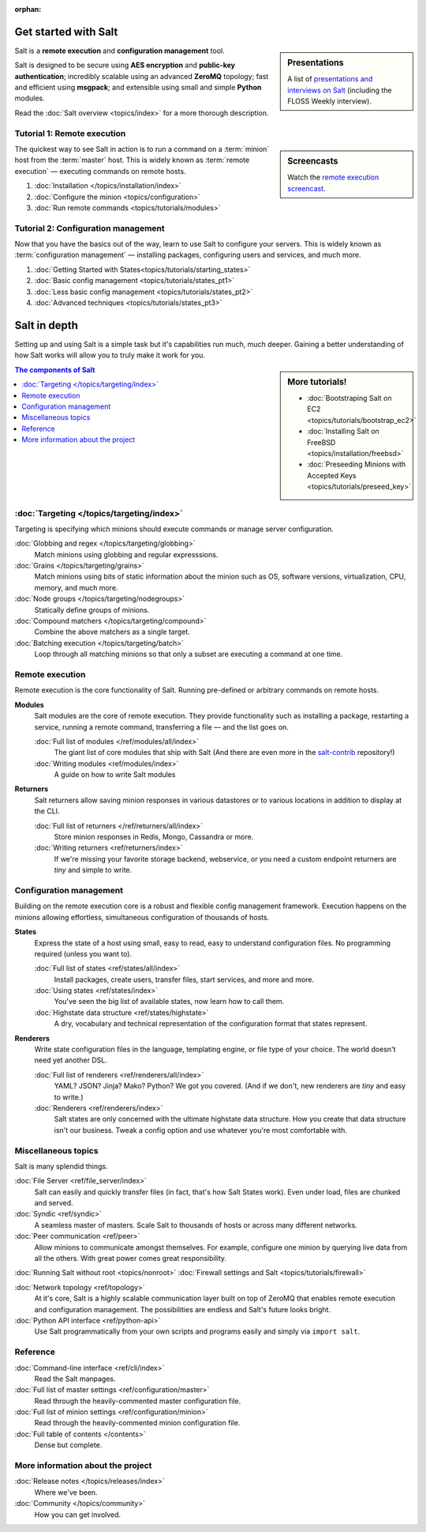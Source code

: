 :orphan:

.. _contents:

.. |vid| image:: /_static/film_link.png
    :class: math

Get started with Salt
=====================

.. sidebar:: Presentations

    A list of `presentations and interviews on Salt`_ (including the FLOSS
    Weekly interview).

.. _`presentations and interviews on Salt`: http://saltstack.org/presentations/

Salt is a **remote execution** and **configuration management** tool.

Salt is designed to be secure using **AES encryption** and **public-key
authentication**; incredibly scalable using an advanced **ZeroMQ** topology;
fast and efficient using **msgpack**; and extensible using small and simple
**Python** modules.

Read the :doc:`Salt overview <topics/index>` for a more thorough description.

Tutorial 1: Remote execution
----------------------------

.. sidebar:: |vid| Screencasts

    Watch the `remote execution screencast`__.

.. __: http://blip.tv/saltstack/salt-installation-configuration-and-remote-execution-5713423

The quickest way to see Salt in action is to run a command on a :term:`minion`
host from the :term:`master` host. This is widely known as :term:`remote
execution` — executing commands on remote hosts.

1.  :doc:`Installation </topics/installation/index>`
2.  :doc:`Configure the minion <topics/configuration>`
3.  :doc:`Run remote commands <topics/tutorials/modules>`

Tutorial 2: Configuration management
------------------------------------

Now that you have the basics out of the way, learn to use Salt to configure
your servers. This is widely known as :term:`configuration management` —
installing packages, configuring users and services, and much more.

1.  :doc:`Getting Started with States<topics/tutorials/starting_states>`
2.  :doc:`Basic config management <topics/tutorials/states_pt1>`
3.  :doc:`Less basic config management <topics/tutorials/states_pt2>`
4.  :doc:`Advanced techniques <topics/tutorials/states_pt3>`

Salt in depth
=============

Setting up and using Salt is a simple task but it's capabilities run much, much
deeper. Gaining a better understanding of how Salt works will allow you to
truly make it work for you.

.. sidebar:: More tutorials!

    * :doc:`Bootstraping Salt on EC2 <topics/tutorials/bootstrap_ec2>`
    * :doc:`Installing Salt on FreeBSD <topics/installation/freebsd>`
    * :doc:`Preseeding Minions with Accepted Keys <topics/tutorials/preseed_key>`

.. contents:: The components of Salt
    :local:
    :depth: 2

:doc:`Targeting </topics/targeting/index>`
------------------------------------------

Targeting is specifying which minions should execute commands or manage server
configuration.

:doc:`Globbing and regex </topics/targeting/globbing>`
    Match minions using globbing and regular expresssions.

:doc:`Grains </topics/targeting/grains>`
    Match minions using bits of static information about the minion such as
    OS, software versions, virtualization, CPU, memory, and much more.

:doc:`Node groups </topics/targeting/nodegroups>`
    Statically define groups of minions.

:doc:`Compound matchers </topics/targeting/compound>`
    Combine the above matchers as a single target.

:doc:`Batching execution </topics/targeting/batch>`
    Loop through all matching minions so that only a subset are executing a
    command at one time.

Remote execution
----------------

Remote execution is the core functionality of Salt. Running pre-defined or
arbitrary commands on remote hosts.

**Modules**
    Salt modules are the core of remote execution. They provide
    functionality such as installing a package, restarting a service,
    running a remote command, transferring a file — and the list goes on.

    :doc:`Full list of modules </ref/modules/all/index>`
        The giant list of core modules that ship with Salt
        (And there are even more in the `salt-contrib`_ repository!)

    :doc:`Writing modules <ref/modules/index>`
        A guide on how to write Salt modules

**Returners**
    Salt returners allow saving minion responses in various datastores or
    to various locations in addition to display at the CLI.

    :doc:`Full list of returners </ref/returners/all/index>`
        Store minion responses in Redis, Mongo, Cassandra or more.

    :doc:`Writing returners <ref/returners/index>`
        If we're missing your favorite storage backend, webservice, or you
        need a custom endpoint returners are *tiny* and simple to write.

Configuration management
------------------------

Building on the remote execution core is a robust and flexible config
management framework. Execution happens on the minions allowing
effortless, simultaneous configuration of thousands of hosts.

**States**
    Express the state of a host using small, easy to read, easy to
    understand configuration files. No programming required (unless you
    want to).

    :doc:`Full list of states <ref/states/all/index>`
        Install packages, create users, transfer files, start services, and
        more and more.

    :doc:`Using states <ref/states/index>`
        You've seen the big list of available states, now learn how to call
        them.

    :doc:`Highstate data structure <ref/states/highstate>`
        A dry, vocabulary and technical representation of the configuration
        format that states represent.

**Renderers**
    Write state configuration files in the language, templating engine, or
    file type of your choice. The world doesn't need yet another DSL.

    :doc:`Full list of renderers <ref/renderers/all/index>`
        YAML? JSON? Jinja? Mako? Python? We got you covered. (And if we
        don't, new renderers are *tiny* and easy to write.)

    :doc:`Renderers <ref/renderers/index>`
        Salt states are only concerned with the ultimate highstate data
        structure. How you create that data structure isn't our business.
        Tweak a config option and use whatever you're most comfortable
        with.

Miscellaneous topics
--------------------

Salt is many splendid things.

:doc:`File Server <ref/file_server/index>`
    Salt can easily and quickly transfer files (in fact, that's how Salt
    States work). Even under load, files are chunked and served.

:doc:`Syndic <ref/syndic>`
    A seamless master of masters. Scale Salt to thousands of hosts or
    across many different networks.

:doc:`Peer communication <ref/peer>`
    Allow minions to communicate amongst themselves. For example, configure
    one minion by querying live data from all the others. With great power
    comes great responsibility.

:doc:`Running Salt without root <topics/nonroot>`
:doc:`Firewall settings and Salt <topics/tutorials/firewall>`

:doc:`Network topology <ref/topology>`
    At it's core, Salt is a highly scalable communication layer built on
    top of ZeroMQ that enables remote execution and configuration
    management. The possibilities are endless and Salt's future looks
    bright.

:doc:`Python API interface <ref/python-api>`
    Use Salt programmatically from your own scripts and programs easily and
    simply via ``import salt``.

Reference
---------

:doc:`Command-line interface <ref/cli/index>`
    Read the Salt manpages.

:doc:`Full list of master settings <ref/configuration/master>`
    Read through the heavily-commented master configuration file.

:doc:`Full list of minion settings <ref/configuration/minion>`
    Read through the heavily-commented minion configuration file.

:doc:`Full table of contents </contents>`
    Dense but complete.

More information about the project
----------------------------------

:doc:`Release notes </topics/releases/index>`
    Where we've been.

:doc:`Community </topics/community>`
    How you can get involved.

.. _`salt-contrib`: https://github.com/saltstack/salt-contrib
.. _`salt-states`: https://github.com/saltstack/salt-states
